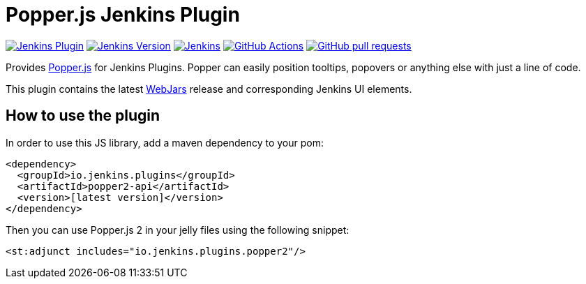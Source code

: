 :tip-caption: :bulb:

= Popper.js Jenkins Plugin

image:https://img.shields.io/jenkins/plugin/v/popper2-api.svg?label=latest%20version[Jenkins Plugin, link=https://plugins.jenkins.io/popper2-api]
image:https://img.shields.io/badge/Jenkins-2.249.1-green.svg?label=min.%20Jenkins[Jenkins Version, link=https://jenkins.io/download/lts]
image:https://ci.jenkins.io/job/Plugins/job/popper2-api-plugin/job/master/badge/icon?subject=Jenkins%20CI[Jenkins, link=https://ci.jenkins.io/job/Plugins/job/popper2-api-plugin/job/master/]
image:https://github.com/jenkinsci/popper2-api-plugin/workflows/GitHub%20CI/badge.svg?branch=master[GitHub Actions, link=https://github.com/jenkinsci/popper2-api-plugin/actions]
image:https://img.shields.io/github/issues-pr/jenkinsci/popper2-api-plugin.svg[GitHub pull requests, link=https://github.com/jenkinsci/popper2-api-plugin/pulls]

Provides https://popper.js.org[Popper.js] for Jenkins Plugins. Popper can
easily position tooltips, popovers or anything else with just a line of code.

This plugin contains the latest https://www.webjars.org[WebJars] release and corresponding Jenkins UI elements.

== How to use the plugin

In order to use this JS library, add a maven dependency to your pom:

[source,xml]
----
<dependency>
  <groupId>io.jenkins.plugins</groupId>
  <artifactId>popper2-api</artifactId>
  <version>[latest version]</version>
</dependency>
----

Then you can use Popper.js 2 in your jelly files using the following snippet:

[source,xml]
----
<st:adjunct includes="io.jenkins.plugins.popper2"/>
----

